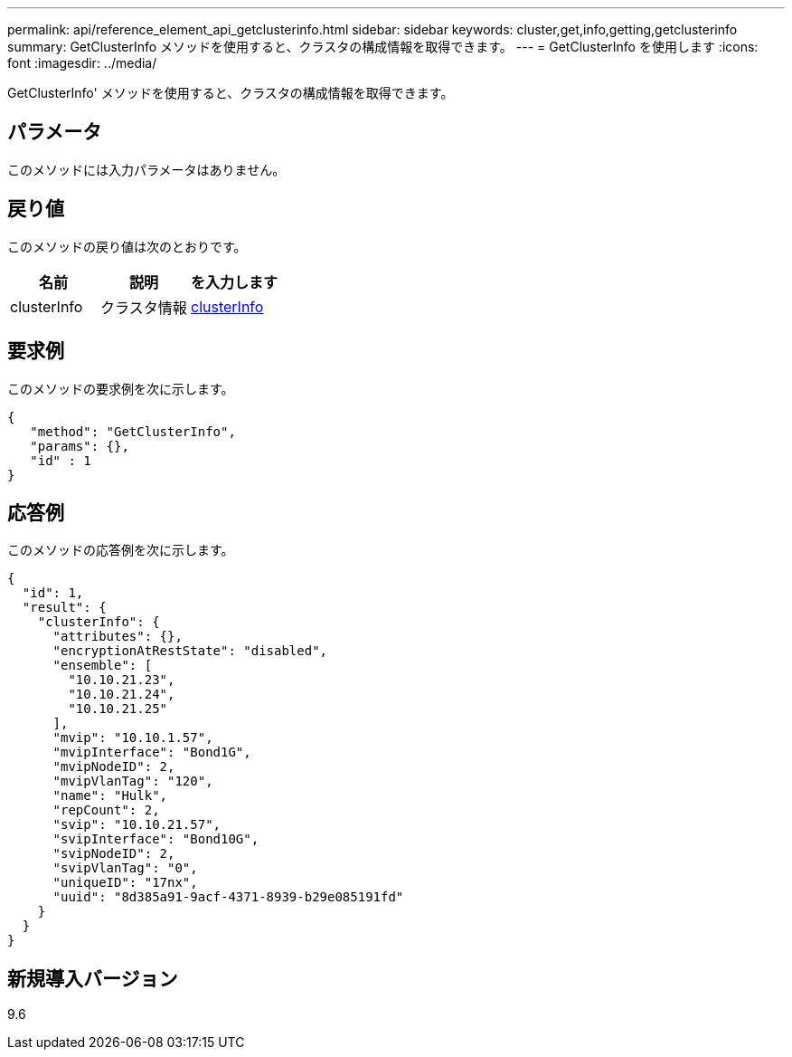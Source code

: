 ---
permalink: api/reference_element_api_getclusterinfo.html 
sidebar: sidebar 
keywords: cluster,get,info,getting,getclusterinfo 
summary: GetClusterInfo メソッドを使用すると、クラスタの構成情報を取得できます。 
---
= GetClusterInfo を使用します
:icons: font
:imagesdir: ../media/


[role="lead"]
GetClusterInfo' メソッドを使用すると、クラスタの構成情報を取得できます。



== パラメータ

このメソッドには入力パラメータはありません。



== 戻り値

このメソッドの戻り値は次のとおりです。

|===
| 名前 | 説明 | を入力します 


 a| 
clusterInfo
 a| 
クラスタ情報
 a| 
xref:reference_element_api_clusterinfo.adoc[clusterInfo]

|===


== 要求例

このメソッドの要求例を次に示します。

[listing]
----
{
   "method": "GetClusterInfo",
   "params": {},
   "id" : 1
}
----


== 応答例

このメソッドの応答例を次に示します。

[listing]
----
{
  "id": 1,
  "result": {
    "clusterInfo": {
      "attributes": {},
      "encryptionAtRestState": "disabled",
      "ensemble": [
        "10.10.21.23",
        "10.10.21.24",
        "10.10.21.25"
      ],
      "mvip": "10.10.1.57",
      "mvipInterface": "Bond1G",
      "mvipNodeID": 2,
      "mvipVlanTag": "120",
      "name": "Hulk",
      "repCount": 2,
      "svip": "10.10.21.57",
      "svipInterface": "Bond10G",
      "svipNodeID": 2,
      "svipVlanTag": "0",
      "uniqueID": "17nx",
      "uuid": "8d385a91-9acf-4371-8939-b29e085191fd"
    }
  }
}
----


== 新規導入バージョン

9.6
